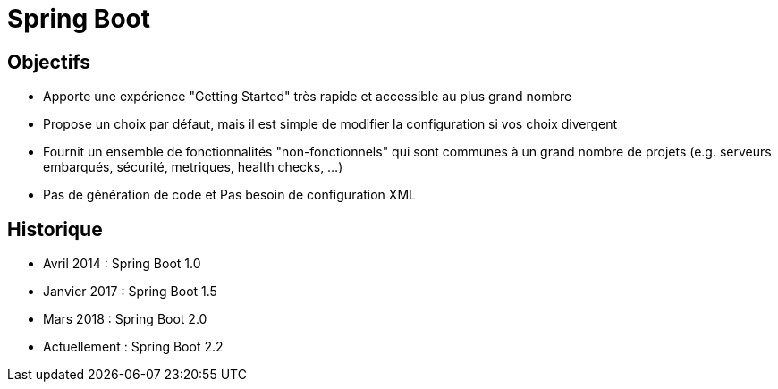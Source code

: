 = Spring Boot

== Objectifs

- Apporte une expérience "Getting Started" très rapide et accessible au plus grand nombre

 - Propose un choix par défaut, mais il est simple de modifier la configuration si vos choix divergent

- Fournit un ensemble de fonctionnalités "non-fonctionnels" qui sont communes à un grand nombre de projets (e.g. serveurs embarqués, sécurité, metriques, health
checks, ...)

 - Pas de génération de code et Pas besoin de configuration XML


== Historique


- Avril 2014 : Spring Boot 1.0
- Janvier 2017 : Spring Boot 1.5
- Mars 2018 : Spring Boot 2.0
- Actuellement : Spring Boot 2.2
